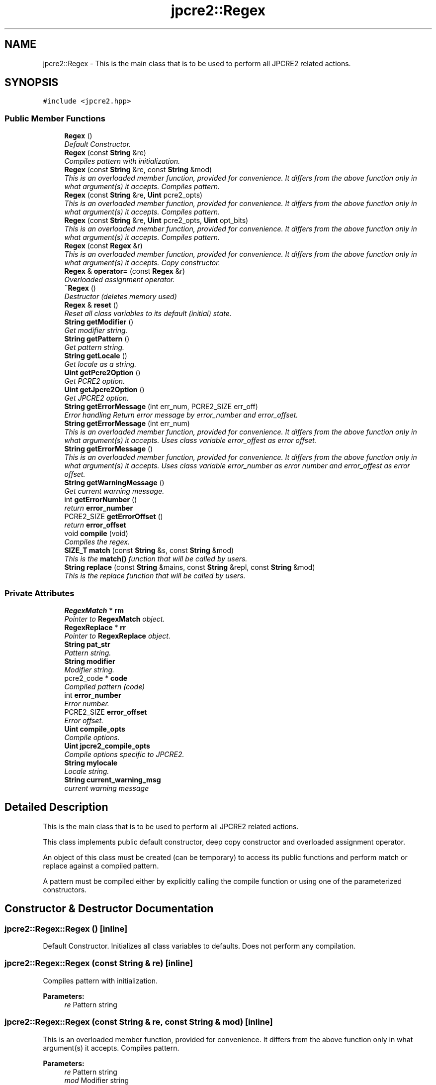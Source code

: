 .TH "jpcre2::Regex" 3 "Mon Sep 5 2016" "Version 10.25.01" "JPCRE2" \" -*- nroff -*-
.ad l
.nh
.SH NAME
jpcre2::Regex \- This is the main class that is to be used to perform all JPCRE2 related actions\&.  

.SH SYNOPSIS
.br
.PP
.PP
\fC#include <jpcre2\&.hpp>\fP
.SS "Public Member Functions"

.in +1c
.ti -1c
.RI "\fBRegex\fP ()"
.br
.RI "\fIDefault Constructor\&. \fP"
.ti -1c
.RI "\fBRegex\fP (const \fBString\fP &re)"
.br
.RI "\fICompiles pattern with initialization\&. \fP"
.ti -1c
.RI "\fBRegex\fP (const \fBString\fP &re, const \fBString\fP &mod)"
.br
.RI "\fIThis is an overloaded member function, provided for convenience\&. It differs from the above function only in what argument(s) it accepts\&. Compiles pattern\&. \fP"
.ti -1c
.RI "\fBRegex\fP (const \fBString\fP &re, \fBUint\fP pcre2_opts)"
.br
.RI "\fIThis is an overloaded member function, provided for convenience\&. It differs from the above function only in what argument(s) it accepts\&. Compiles pattern\&. \fP"
.ti -1c
.RI "\fBRegex\fP (const \fBString\fP &re, \fBUint\fP pcre2_opts, \fBUint\fP opt_bits)"
.br
.RI "\fIThis is an overloaded member function, provided for convenience\&. It differs from the above function only in what argument(s) it accepts\&. Compiles pattern\&. \fP"
.ti -1c
.RI "\fBRegex\fP (const \fBRegex\fP &r)"
.br
.RI "\fIThis is an overloaded member function, provided for convenience\&. It differs from the above function only in what argument(s) it accepts\&. Copy constructor. \fP"
.ti -1c
.RI "\fBRegex\fP & \fBoperator=\fP (const \fBRegex\fP &r)"
.br
.RI "\fIOverloaded assignment operator\&. \fP"
.ti -1c
.RI "\fB~Regex\fP ()"
.br
.RI "\fIDestructor (deletes memory used) \fP"
.ti -1c
.RI "\fBRegex\fP & \fBreset\fP ()"
.br
.RI "\fIReset all class variables to its default (initial) state\&. \fP"
.ti -1c
.RI "\fBString\fP \fBgetModifier\fP ()"
.br
.RI "\fIGet modifier string\&. \fP"
.ti -1c
.RI "\fBString\fP \fBgetPattern\fP ()"
.br
.RI "\fIGet pattern string\&. \fP"
.ti -1c
.RI "\fBString\fP \fBgetLocale\fP ()"
.br
.RI "\fIGet locale as a string\&. \fP"
.ti -1c
.RI "\fBUint\fP \fBgetPcre2Option\fP ()"
.br
.RI "\fIGet PCRE2 option\&. \fP"
.ti -1c
.RI "\fBUint\fP \fBgetJpcre2Option\fP ()"
.br
.RI "\fIGet JPCRE2 option\&. \fP"
.ti -1c
.RI "\fBString\fP \fBgetErrorMessage\fP (int err_num, PCRE2_SIZE err_off)"
.br
.RI "\fIError handling Return error message by error_number and error_offset\&. \fP"
.ti -1c
.RI "\fBString\fP \fBgetErrorMessage\fP (int err_num)"
.br
.RI "\fIThis is an overloaded member function, provided for convenience\&. It differs from the above function only in what argument(s) it accepts\&. Uses class variable error_offest as error offset\&. \fP"
.ti -1c
.RI "\fBString\fP \fBgetErrorMessage\fP ()"
.br
.RI "\fIThis is an overloaded member function, provided for convenience\&. It differs from the above function only in what argument(s) it accepts\&. Uses class variable error_number as error number and error_offest as error offset\&. \fP"
.ti -1c
.RI "\fBString\fP \fBgetWarningMessage\fP ()"
.br
.RI "\fIGet current warning message\&. \fP"
.ti -1c
.RI "int \fBgetErrorNumber\fP ()"
.br
.RI "\fIreturn \fBerror_number\fP \fP"
.ti -1c
.RI "PCRE2_SIZE \fBgetErrorOffset\fP ()"
.br
.RI "\fIreturn \fBerror_offset\fP \fP"
.ti -1c
.RI "void \fBcompile\fP (void)"
.br
.RI "\fICompiles the regex\&. \fP"
.ti -1c
.RI "\fBSIZE_T\fP \fBmatch\fP (const \fBString\fP &s, const \fBString\fP &mod)"
.br
.RI "\fIThis is the \fBmatch()\fP function that will be called by users\&. \fP"
.ti -1c
.RI "\fBString\fP \fBreplace\fP (const \fBString\fP &mains, const \fBString\fP &repl, const \fBString\fP &mod)"
.br
.RI "\fIThis is the replace function that will be called by users\&. \fP"
.in -1c
.SS "Private Attributes"

.in +1c
.ti -1c
.RI "\fBRegexMatch\fP * \fBrm\fP"
.br
.RI "\fIPointer to \fBRegexMatch\fP object\&. \fP"
.ti -1c
.RI "\fBRegexReplace\fP * \fBrr\fP"
.br
.RI "\fIPointer to \fBRegexReplace\fP object\&. \fP"
.ti -1c
.RI "\fBString\fP \fBpat_str\fP"
.br
.RI "\fIPattern string\&. \fP"
.ti -1c
.RI "\fBString\fP \fBmodifier\fP"
.br
.RI "\fIModifier string\&. \fP"
.ti -1c
.RI "pcre2_code * \fBcode\fP"
.br
.RI "\fICompiled pattern (code) \fP"
.ti -1c
.RI "int \fBerror_number\fP"
.br
.RI "\fIError number\&. \fP"
.ti -1c
.RI "PCRE2_SIZE \fBerror_offset\fP"
.br
.RI "\fIError offset\&. \fP"
.ti -1c
.RI "\fBUint\fP \fBcompile_opts\fP"
.br
.RI "\fICompile options\&. \fP"
.ti -1c
.RI "\fBUint\fP \fBjpcre2_compile_opts\fP"
.br
.RI "\fICompile options specific to JPCRE2\&. \fP"
.ti -1c
.RI "\fBString\fP \fBmylocale\fP"
.br
.RI "\fILocale string\&. \fP"
.ti -1c
.RI "\fBString\fP \fBcurrent_warning_msg\fP"
.br
.RI "\fIcurrent warning message \fP"
.in -1c
.SH "Detailed Description"
.PP 
This is the main class that is to be used to perform all JPCRE2 related actions\&. 

This class implements public default constructor, deep copy constructor and overloaded assignment operator\&.
.PP
An object of this class must be created (can be temporary) to access its public functions and perform match or replace against a compiled pattern\&.
.PP
A pattern must be compiled either by explicitly calling the compile function or using one of the parameterized constructors\&. 
.SH "Constructor & Destructor Documentation"
.PP 
.SS "jpcre2::Regex::Regex ()\fC [inline]\fP"

.PP
Default Constructor\&. Initializes all class variables to defaults\&. Does not perform any compilation\&. 
.SS "jpcre2::Regex::Regex (const \fBString\fP & re)\fC [inline]\fP"

.PP
Compiles pattern with initialization\&. 
.PP
\fBParameters:\fP
.RS 4
\fIre\fP Pattern string 
.RE
.PP

.SS "jpcre2::Regex::Regex (const \fBString\fP & re, const \fBString\fP & mod)\fC [inline]\fP"

.PP
This is an overloaded member function, provided for convenience\&. It differs from the above function only in what argument(s) it accepts\&. Compiles pattern\&. 
.PP
\fBParameters:\fP
.RS 4
\fIre\fP Pattern string 
.br
\fImod\fP Modifier string 
.RE
.PP

.SS "jpcre2::Regex::Regex (const \fBString\fP & re, \fBUint\fP pcre2_opts)\fC [inline]\fP"

.PP
This is an overloaded member function, provided for convenience\&. It differs from the above function only in what argument(s) it accepts\&. Compiles pattern\&. 
.PP
\fBParameters:\fP
.RS 4
\fIre\fP Pattern string 
.br
\fIpcre2_opts\fP PCRE2 option value 
.RE
.PP

.SS "jpcre2::Regex::Regex (const \fBString\fP & re, \fBUint\fP pcre2_opts, \fBUint\fP opt_bits)\fC [inline]\fP"

.PP
This is an overloaded member function, provided for convenience\&. It differs from the above function only in what argument(s) it accepts\&. Compiles pattern\&. 
.PP
\fBParameters:\fP
.RS 4
\fIre\fP Pattern string 
.br
\fIpcre2_opts\fP PCRE2 option value 
.br
\fIopt_bits\fP JPCRE2 option value 
.RE
.PP

.SS "jpcre2::Regex::Regex (const \fBRegex\fP & r)\fC [inline]\fP"

.PP
This is an overloaded member function, provided for convenience\&. It differs from the above function only in what argument(s) it accepts\&. Copy constructor. Compiles pattern and Performs a deep copy\&. 
.SH "Member Function Documentation"
.PP 
.SS "\fBjpcre2::String\fP jpcre2::Regex::getErrorMessage (int err_num, PCRE2_SIZE err_off)"

.PP
Error handling Return error message by error_number and error_offset\&. 
.PP
\fBParameters:\fP
.RS 4
\fIerr_num\fP Error number 
.br
\fIerr_off\fP Error offset 
.RE
.PP
\fBReturns:\fP
.RS 4
Error message as a string 
.RE
.PP

.SS "\fBString\fP jpcre2::Regex::getErrorMessage (int err_num)\fC [inline]\fP"

.PP
This is an overloaded member function, provided for convenience\&. It differs from the above function only in what argument(s) it accepts\&. Uses class variable error_offest as error offset\&. 
.PP
\fBParameters:\fP
.RS 4
\fIerr_num\fP 
.RE
.PP
\fBReturns:\fP
.RS 4
Error message as a string 
.RE
.PP

.SS "\fBString\fP jpcre2::Regex::getErrorMessage ()\fC [inline]\fP"

.PP
This is an overloaded member function, provided for convenience\&. It differs from the above function only in what argument(s) it accepts\&. Uses class variable error_number as error number and error_offest as error offset\&. 
.PP
\fBReturns:\fP
.RS 4
Error message as a string (empty if there is no error) 
.RE
.PP

.SS "\fBUint\fP jpcre2::Regex::getJpcre2Option ()\fC [inline]\fP"

.PP
Get JPCRE2 option\&. 
.PP
\fBReturns:\fP
.RS 4
\fBjpcre2_compile_opts\fP 
.RE
.PP

.SS "\fBString\fP jpcre2::Regex::getLocale ()\fC [inline]\fP"

.PP
Get locale as a string\&. 
.PP
\fBReturns:\fP
.RS 4
\fBmylocale\fP 
.RE
.PP

.SS "\fBString\fP jpcre2::Regex::getModifier ()\fC [inline]\fP"

.PP
Get modifier string\&. 
.PP
\fBReturns:\fP
.RS 4
\fBmodifier\fP 
.RE
.PP

.SS "\fBString\fP jpcre2::Regex::getPattern ()\fC [inline]\fP"

.PP
Get pattern string\&. 
.PP
\fBReturns:\fP
.RS 4
\fBpat_str\fP 
.RE
.PP

.SS "\fBUint\fP jpcre2::Regex::getPcre2Option ()\fC [inline]\fP"

.PP
Get PCRE2 option\&. 
.PP
\fBReturns:\fP
.RS 4
\fBcompile_opts\fP 
.RE
.PP

.SS "\fBString\fP jpcre2::Regex::getWarningMessage ()\fC [inline]\fP"

.PP
Get current warning message\&. 
.PP
\fBReturns:\fP
.RS 4
\fBcurrent_warning_msg\fP 
.RE
.PP

.SS "\fBRegex\fP& jpcre2::Regex::operator= (const \fBRegex\fP & r)\fC [inline]\fP"

.PP
Overloaded assignment operator\&. Performs a deep copy 
.PP
\fBReturns:\fP
.RS 4
*this 
.RE
.PP

.SS "\fBRegex\fP& jpcre2::Regex::reset ()\fC [inline]\fP"

.PP
Reset all class variables to its default (initial) state\&. 
.PP
\fBReturns:\fP
.RS 4
*this 
.RE
.PP


.SH "Author"
.PP 
Generated automatically by Doxygen for JPCRE2 from the source code\&.

